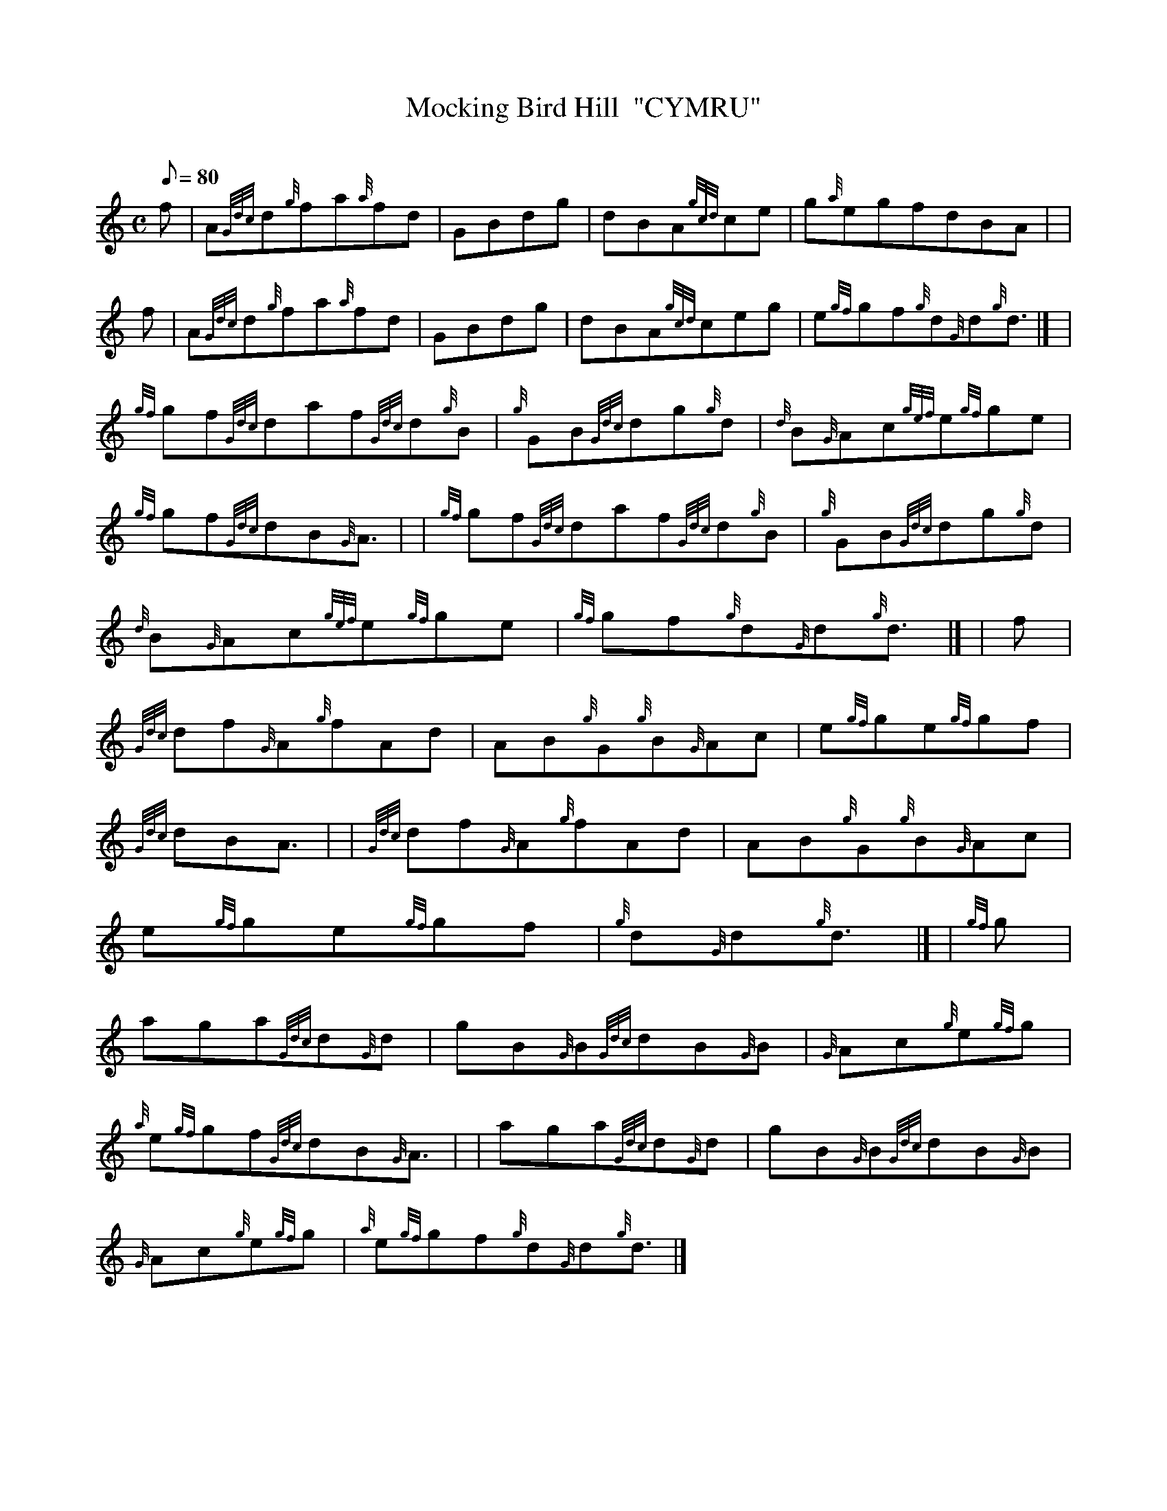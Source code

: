 X: 1
T:Mocking Bird Hill  "CYMRU"
M:C
L:1/8
Q:80
C:
S:Waltz
K:HP
f|
A{Gdc}d{g}fa{a}fd|
GBdg|
dBA{gcd}ce|
g{a}egfdBA| |  !
f|
A{Gdc}d{g}fa{a}fd|
GBdg|
dBA{gcd}ceg|
e{gf}gf{g}d{G}d{g}d3/2|] |  !
{gf}gf{Gdc}daf{Gdc}d{g}B|
{g}GB{Gdc}dg{g}d|
{d}B{G}Ac{gef}e{gf}ge|  !
{gf}gf{Gdc}dB{G}A3/2| |
{gf}gf{Gdc}daf{Gdc}d{g}B|
{g}GB{Gdc}dg{g}d|  !
{d}B{G}Ac{gef}e{gf}ge|
{gf}gf{g}d{G}d{g}d3/2|] |
f|  !
{Gdc}df{G}A{g}fAd|
AB{g}G{g}B{G}Ac|
e{gf}ge{gf}gf|  !
{Gdc}dBA3/2| |
{Gdc}df{G}A{g}fAd|
AB{g}G{g}B{G}Ac|  !
e{gf}ge{gf}gf|
{g}d{G}d{g}d3/2|] |
{gf}g|  !
aga{Gdc}d{G}d|
gB{G}B{Gdc}dB{G}B|
{G}Ac{g}e{gf}g|  !
{a}e{gf}gf{Gdc}dB{G}A3/2| |
aga{Gdc}d{G}d|
gB{G}B{Gdc}dB{G}B|  !
{G}Ac{g}e{gf}g|
{a}e{gf}gf{g}d{G}d{g}d3/2|]
